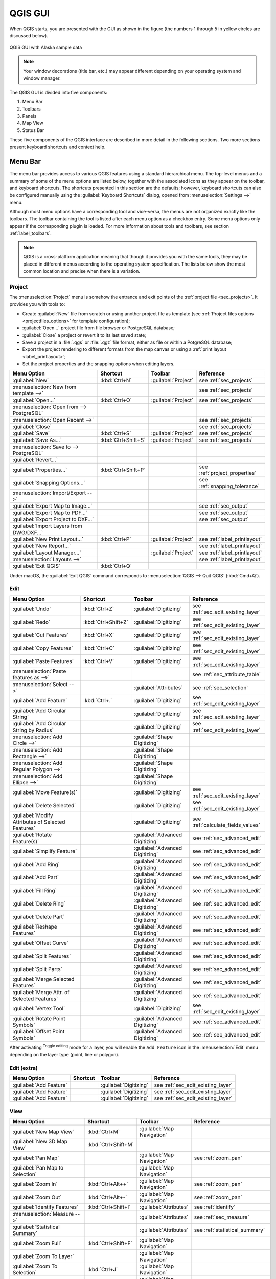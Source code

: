 .. only:: html

   |updatedisclaimer|

.. Purpose: This chapter aims to describe only the interface of the default
.. QGIS interface. Details should be written in other parts with a link toward it.

.. _`label_qgismainwindow`:

********
QGIS GUI
********

.. only:: html

   .. contents::
      :local:

.. index::
   single: Main window

When QGIS starts, you are presented with the GUI as shown in the figure (the
numbers 1 through 5 in yellow circles are discussed below).

.. _figure_startup:

.. figure:: img/startup.png
   :align: center

   QGIS GUI with Alaska sample data

.. note::
   Your window decorations (title bar, etc.) may appear different depending
   on your operating system and window manager.

The QGIS GUI is divided into five components:

#. Menu Bar
#. Toolbars
#. Panels
#. Map View
#. Status Bar

These five components of the QGIS interface are described in more detail in
the following sections. Two more sections present keyboard shortcuts and
context help.

.. index:: Menu
.. _label_menubar:

Menu Bar
========

The menu bar provides access to various QGIS features using a standard
hierarchical menu. The top-level menus and a summary of some of the menu
options are listed below, together with the associated icons as
they appear on the toolbar, and keyboard shortcuts. The shortcuts presented in
this section are the defaults; however, keyboard shortcuts can also be configured
manually using the :guilabel:`Keyboard Shortcuts` dialog, opened from
:menuselection:`Settings -->` menu.

Although most menu options have a corresponding tool and vice-versa, the menus
are not organized exactly like the toolbars. The toolbar containing the tool is
listed after each menu option as a checkbox entry. Some menu options only
appear if the corresponding plugin is loaded. For more information about tools
and toolbars, see section :ref:`label_toolbars`.

.. note:: QGIS is a cross-platform application meaning that though it provides you
   with the same tools, they may be placed in different menus according to the
   operating system specification. The lists below show the most common location
   and precise when there is a variation.

.. index:: Project

Project
-------

The :menuselection:`Project` menu is somehow the entrance and exit points of
the :ref:`project file <sec_projects>`. It provides you with tools to:

* Create :guilabel:`New` file from scratch or using another project file as
  template (see :ref:`Project files options <projectfiles_options>` for
  template configuration);
* :guilabel:`Open...` project file from file browser or PostgreSQL database;
* :guilabel:`Close` a project or revert it to its last saved state;
* Save a project in a :file:`.qgs` or :file:`.qgz` file format, either as file
  or within a PotgreSQL database;
* Export the project rendering to different formats from the map canvas or
  using a :ref:`print layout <label_printlayout>`;
* Set the project properties and the snapping options when editing layers.

=======================================================  ====================  =========================  ===============================
Menu Option                                              Shortcut              Toolbar                    Reference
=======================================================  ====================  =========================  ===============================
|fileNew| :guilabel:`New`                                :kbd:`Ctrl+N`         :guilabel:`Project`        see :ref:`sec_projects`
:menuselection:`New from template -->`                   \                     \                          see :ref:`sec_projects`
|fileOpen| :guilabel:`Open...`                           :kbd:`Ctrl+O`         :guilabel:`Project`        see :ref:`sec_projects`
:menuselection:`Open from --> PostgreSQL`                \                     \                          \
:menuselection:`Open Recent -->`                         \                     \                          see :ref:`sec_projects`
:guilabel:`Close`                                        \                     \                          see :ref:`sec_projects`
|fileSave| :guilabel:`Save`                              :kbd:`Ctrl+S`         :guilabel:`Project`        see :ref:`sec_projects`
|fileSaveAs| :guilabel:`Save As...`                      :kbd:`Ctrl+Shift+S`   :guilabel:`Project`        see :ref:`sec_projects`
:menuselection:`Save to --> PostgreSQL`                  \                     \                          \
:guilabel:`Revert...`                                    \                     \                          \
:guilabel:`Properties...`                                :kbd:`Ctrl+Shift+P`   \                          see :ref:`project_properties`
:guilabel:`Snapping Options...`                          \                     \                          see :ref:`snapping_tolerance`
:menuselection:`Import/Export -->`                       \                     \                          \
|saveMapAsImage| :guilabel:`Export Map to Image...`      \                     \                          see :ref:`sec_output`
|saveAsPDF| :guilabel:`Export Map to PDF...`             \                     \                          see :ref:`sec_output`
:guilabel:`Export Project to DXF...`                     \                     \                          see :ref:`sec_output`
:guilabel:`Import Layers from DWG/DXF...`                \                     \                          \
|newLayout| :guilabel:`New Print Layout...`              :kbd:`Ctrl+P`         :guilabel:`Project`        see :ref:`label_printlayout`
|newReport| :guilabel:`New Report...`                    \                     \                          see :ref:`label_printlayout`
|layoutManager| :guilabel:`Layout Manager...`            \                     :guilabel:`Project`        see :ref:`label_printlayout`
:menuselection:`Layouts -->`                             \                     \                          see :ref:`label_printlayout`
|fileExit| :guilabel:`Exit QGIS`                         :kbd:`Ctrl+Q`         \                          \
=======================================================  ====================  =========================  ===============================

Under |osx| macOS, the :guilabel:`Exit QGIS` command corresponds to
:menuselection:`QGIS --> Quit QGIS` (:kbd:`Cmd+Q`).

Edit
----

====================================================================  ====================  =================================   ===================================
Menu Option                                                           Shortcut              Toolbar                             Reference
====================================================================  ====================  =================================   ===================================
|undo| :guilabel:`Undo`                                               :kbd:`Ctrl+Z`         :guilabel:`Digitizing`              see :ref:`sec_edit_existing_layer`
|redo| :guilabel:`Redo`                                               :kbd:`Ctrl+Shift+Z`   :guilabel:`Digitizing`              see :ref:`sec_edit_existing_layer`
|editCut| :guilabel:`Cut Features`                                    :kbd:`Ctrl+X`         :guilabel:`Digitizing`              see :ref:`sec_edit_existing_layer`
|editCopy| :guilabel:`Copy Features`                                  :kbd:`Ctrl+C`         :guilabel:`Digitizing`              see :ref:`sec_edit_existing_layer`
|editPaste| :guilabel:`Paste Features`                                :kbd:`Ctrl+V`         :guilabel:`Digitizing`              see :ref:`sec_edit_existing_layer`
:menuselection:`Paste features as -->`                                \                     \                                   see :ref:`sec_attribute_table`
:menuselection:`Select -->`                                           \                     :guilabel:`Attributes`              see :ref:`sec_selection`
|capturePoint| :guilabel:`Add Feature`                                :kbd:`Ctrl+.`         :guilabel:`Digitizing`              see :ref:`sec_edit_existing_layer`
|circularStringCurvePoint| :guilabel:`Add Circular String`            \                     :guilabel:`Digitizing`              see :ref:`sec_edit_existing_layer`
|circularStringRadius| :guilabel:`Add Circular String by Radius`      \                     :guilabel:`Digitizing`              see :ref:`sec_edit_existing_layer`
:menuselection:`Add Circle -->`                                       \                     :guilabel:`Shape Digitizing`        \
:menuselection:`Add Rectangle -->`                                    \                     :guilabel:`Shape Digitizing`        \
:menuselection:`Add Regular Polygon -->`                              \                     :guilabel:`Shape Digitizing`        \
:menuselection:`Add Ellipse -->`                                      \                     :guilabel:`Shape Digitizing`        \
|moveFeature| :guilabel:`Move Feature(s)`                             \                     :guilabel:`Digitizing`              see :ref:`sec_edit_existing_layer`
|deleteSelected| :guilabel:`Delete Selected`                          \                     :guilabel:`Digitizing`              see :ref:`sec_edit_existing_layer`
|multiEdit| :guilabel:`Modify Attributes of Selected Features`        \                     :guilabel:`Digitizing`              see :ref:`calculate_fields_values`
|rotateFeature| :guilabel:`Rotate Feature(s)`                         \                     :guilabel:`Advanced Digitizing`     see :ref:`sec_advanced_edit`
|simplifyFeatures| :guilabel:`Simplify Feature`                       \                     :guilabel:`Advanced Digitizing`     see :ref:`sec_advanced_edit`
|addRing| :guilabel:`Add Ring`                                        \                     :guilabel:`Advanced Digitizing`     see :ref:`sec_advanced_edit`
|addPart| :guilabel:`Add Part`                                        \                     :guilabel:`Advanced Digitizing`     see :ref:`sec_advanced_edit`
|fillRing| :guilabel:`Fill Ring`                                      \                     :guilabel:`Advanced Digitizing`     see :ref:`sec_advanced_edit`
|deleteRing| :guilabel:`Delete Ring`                                  \                     :guilabel:`Advanced Digitizing`     see :ref:`sec_advanced_edit`
|deletePart| :guilabel:`Delete Part`                                  \                     :guilabel:`Advanced Digitizing`     see :ref:`sec_advanced_edit`
|reshape| :guilabel:`Reshape Features`                                \                     :guilabel:`Advanced Digitizing`     see :ref:`sec_advanced_edit`
|offsetCurve| :guilabel:`Offset Curve`                                \                     :guilabel:`Advanced Digitizing`     see :ref:`sec_advanced_edit`
|splitFeatures| :guilabel:`Split Features`                            \                     :guilabel:`Advanced Digitizing`     see :ref:`sec_advanced_edit`
|splitParts| :guilabel:`Split Parts`                                  \                     :guilabel:`Advanced Digitizing`     see :ref:`sec_advanced_edit`
|mergeFeatures| :guilabel:`Merge Selected Features`                   \                     :guilabel:`Advanced Digitizing`     see :ref:`sec_advanced_edit`
|mergeFeatAttributes| :guilabel:`Merge Attr. of Selected Features`    \                     :guilabel:`Advanced Digitizing`     see :ref:`sec_advanced_edit`
|nodeTool| :guilabel:`Vertex Tool`                                    \                     :guilabel:`Digitizing`              see :ref:`sec_edit_existing_layer`
|rotatePointSymbols| :guilabel:`Rotate Point Symbols`                 \                     :guilabel:`Advanced Digitizing`     see :ref:`sec_advanced_edit`
|offsetPointSymbols| :guilabel:`Offset Point Symbols`                 \                     :guilabel:`Advanced Digitizing`     see :ref:`sec_advanced_edit`
====================================================================  ====================  =================================   ===================================

After activating |toggleEditing| :sup:`Toggle editing` mode for a layer,
you will enable the ``Add Feature`` icon in the :menuselection:`Edit` menu
depending on the layer type (point, line or polygon).

Edit (extra)
------------

=======================================================  ====================  =============================  =====================================
Menu Option                                              Shortcut              Toolbar                        Reference
=======================================================  ====================  =============================  =====================================
|capturePoint| :guilabel:`Add Feature`                   \                     :guilabel:`Digitizing`         see :ref:`sec_edit_existing_layer`
|captureLine| :guilabel:`Add Feature`                    \                     :guilabel:`Digitizing`         see :ref:`sec_edit_existing_layer`
|capturePolygon| :guilabel:`Add Feature`                 \                     :guilabel:`Digitizing`         see :ref:`sec_edit_existing_layer`
=======================================================  ====================  =============================  =====================================

View
----

=======================================================  ====================  ===============================  ==========================================
Menu Option                                              Shortcut              Toolbar                          Reference
=======================================================  ====================  ===============================  ==========================================
|newMap| :guilabel:`New Map View`                        :kbd:`Ctrl+M`         :guilabel:`Map Navigation`       \
:guilabel:`New 3D Map View`                              :kbd:`Ctrl+Shift+M`   \                                \
|pan| :guilabel:`Pan Map`                                \                     :guilabel:`Map Navigation`       see :ref:`zoom_pan`
|panToSelected| :guilabel:`Pan Map to Selection`         \                     :guilabel:`Map Navigation`       \
|zoomIn| :guilabel:`Zoom In`                             :kbd:`Ctrl+Alt++`     :guilabel:`Map Navigation`       see :ref:`zoom_pan`
|zoomOut| :guilabel:`Zoom Out`                           :kbd:`Ctrl+Alt+-`     :guilabel:`Map Navigation`       see :ref:`zoom_pan`
|identify| :guilabel:`Identify Features`                 :kbd:`Ctrl+Shift+I`   :guilabel:`Attributes`           see :ref:`identify`
:menuselection:`Measure -->`                             \                     :guilabel:`Attributes`           see :ref:`sec_measure`
|sum| :guilabel:`Statistical Summary`                    \                     :guilabel:`Attributes`           see :ref:`statistical_summary`
|zoomFullExtent| :guilabel:`Zoom Full`                   :kbd:`Ctrl+Shift+F`   :guilabel:`Map Navigation`       \
|zoomToLayer| :guilabel:`Zoom To Layer`                  \                     :guilabel:`Map Navigation`       \
|zoomToSelected| :guilabel:`Zoom To Selection`           :kbd:`Ctrl+J`         :guilabel:`Map Navigation`       \
|zoomLast| :guilabel:`Zoom Last`                         \                     :guilabel:`Map Navigation`       \
|zoomNext| :guilabel:`Zoom Next`                         \                     :guilabel:`Map Navigation`       \
|zoomActual| :guilabel:`Zoom To Native Resolution`       \                     :guilabel:`Map Navigation`       \
:menuselection:`Decorations -->`                         \                     \                                see :ref:`decorations`
:menuselection:`Preview mode -->`                        \                     \                                \
|mapTips| :guilabel:`Map Tips`                           \                     :guilabel:`Attributes`           see :ref:`maptips`
|newBookmark| :guilabel:`New Bookmark...`                :kbd:`Ctrl+B`         :guilabel:`Attributes`           see :ref:`sec_bookmarks`
|showBookmarks| :guilabel:`Show Bookmarks`               :kbd:`Ctrl+Shift+B`   :guilabel:`Attributes`           see :ref:`sec_bookmarks`
|draw| :guilabel:`Refresh`                               :kbd:`F5`             :guilabel:`Map Navigation`       \
|showAllLayers| :guilabel:`Show All Layers`              :kbd:`Ctrl+Shift+U`   :guilabel:`Manage Layers`        \
|hideAllLayers| :guilabel:`Hide All Layers`              :kbd:`Ctrl+Shift+H`   :guilabel:`Manage Layers`        \
|showAllLayers| :guilabel:`Show Selected Layers`         \                     \                                \
|hideAllLayers| :guilabel:`Hide Selected Layers`         \                     \                                \
|hideAllLayers| :guilabel:`Hide Deselected Layers`       \                     \                                \
:menuselection:`Panels -->`                              \                     \                                see :ref:`sec_panels_and_toolbars`
:menuselection:`Toolbars -->`                            \                     \                                see :ref:`sec_panels_and_toolbars`
:guilabel:`Toggle Full Screen Mode`                      :kbd:`F11`            \                                \
:guilabel:`Toggle Panel Visibility`                      :kbd:`Ctrl+Tab`       \                                \
=======================================================  ====================  ===============================  ==========================================

Under |kde| Linux KDE, :menuselection:`Panels -->`, :menuselection:`Toolbars -->`
and :guilabel:`Toggle Full Screen Mode` are rather placed in :menuselection:`Settings`
menu.

Layer
-----

============================================================  ====================  ================================  =====================================
Menu Option                                                   Shortcut              Toolbar                           Reference
============================================================  ====================  ================================  =====================================
|dataSourceManager| :guilabel:`Data Source Manager`           :kbd:`Ctrl+L`         :guilabel:`Data Source Manager`    \
:menuselection:`Create Layer -->`                             \                     :guilabel:`Data Source Manager`    see :ref:`sec_create_vector`
:menuselection:`Add Layer -->`                                \                     :guilabel:`Manage Layers`          see :ref:`supported_format`
:guilabel:`Embed Layers and Groups...`                        \                     \                                  see :ref:`nesting_projects`
:guilabel:`Add from Layer Definition File...`                 \                     \                                  \
|editCopy| :guilabel:`Copy style`                             \                     \                                  see :ref:`save_layer_property`
|editPaste| :guilabel:`Paste style`                           \                     \                                  see :ref:`save_layer_property`
|openTable| :guilabel:`Open Attribute Table`                  :kbd:`F6`             :guilabel:`Attributes`             see :ref:`sec_attribute_table`
|toggleEditing| :guilabel:`Toggle Editing`                    \                     :guilabel:`Digitizing`             see :ref:`sec_edit_existing_layer`
|fileSave| :guilabel:`Save Layer Edits`                       \                     :guilabel:`Digitizing`             see :ref:`sec_edit_existing_layer`
|allEdits| :menuselection:`Current Edits -->`                 \                     :guilabel:`Digitizing`             see :ref:`sec_edit_existing_layer`
:menuselection:`Save As...`                                   \                     \                                  see :ref:`general_saveas`
:menuselection:`Save As Layer Definition File...`             \                     \                                  \
|removeLayer| :guilabel:`Remove Layer/Group`                  :kbd:`Ctrl+D`         \                                  \
|duplicateLayer| :guilabel:`Duplicate Layer(s)`               \                     \                                  \
:guilabel:`Set Scale Visibility of Layer(s)`                  \                     \                                  \
:guilabel:`Set CRS of Layer(s)`                               :kbd:`Ctrl+Shift+C`   \                                  \
:guilabel:`Set Project CRS from Layer`                        \                     \                                  \
:guilabel:`Properties...`                                     \                     \                                  see :ref:`vector_properties_dialog`
:guilabel:`Filter...`                                         :kbd:`Ctrl+F`         \                                  see :ref:`vector_query_builder`
|labeling| :guilabel:`Labeling`                               \                     \                                  see :ref:`vector_labels_tab`
|inOverview| :guilabel:`Add to Overview`                      :kbd:`Ctrl+Shift+O`   :guilabel:`Manage Layers`          \
|addAllToOverview| :guilabel:`Add All To Overview`            \                     \                                  \
|removeAllOVerview| :guilabel:`Remove All From Overview`      \                     \                                  \
============================================================  ====================  ================================  =====================================

Settings
--------

=================================================================  ====================  ====================  ===================================
Menu Option                                                        Shortcut              Toolbar               Reference
=================================================================  ====================  ====================  ===================================
:menuselection:`User Profiles -->`                                 \                     \                     \
|symbology| :guilabel:`Style Manager...`                           \                     \                     see :ref:`vector_style_manager`
|customProjection| :guilabel:`Custom Projections...`               \                     \                     see :ref:`sec_custom_projections`
|keyboardShortcuts| :guilabel:`Keyboard Shortcuts...`              \                     \                     see :ref:`shortcuts`
|interfaceCustomization| :guilabel:`Interface Customization...`    \                     \                     see :ref:`sec_customization`
|options| :guilabel:`Options...`                                   \                     \                     see :ref:`gui_options`
=================================================================  ====================  ====================  ===================================

Under |kde| Linux KDE, you'll find more tools in :menuselection:`Settings`
menu such as :menuselection:`Panels -->`,
:menuselection:`Toolbars -->` and :guilabel:`Toggle Full Screen Mode`.

Plugins
-------

======================================================================  ====================  =======================  ===============================
Menu Option                                                             Shortcut               Toolbar                 Reference
======================================================================  ====================  =======================  ===============================
|showPluginManager| :guilabel:`Manage and Install Plugins...`           \                     \                        see :ref:`managing_plugins`
|pythonFile| :guilabel:`Python Console`                                 :kbd:`Ctrl+Alt+P`     :guilabel:`Plugins`      see :ref:`console`
======================================================================  ====================  =======================  ===============================

When starting QGIS for the first time not all core plugins are loaded.

Vector
------

==============================================================  =======================  ===============================
Menu Option                                                     Toolbar                  Reference
==============================================================  =======================  ===============================
:menuselection:`Analysis Tools -->`                             \                        see :ref:`vector_menu`
:menuselection:`Research Tools -->`                             \                        see :ref:`vector_menu`
:menuselection:`Geoprocessing Tools -->`                        \                        see :ref:`vector_menu`
:menuselection:`Geometry Tools -->`                             \                        see :ref:`vector_menu`
:menuselection:`Data Management Tools -->`                      \                        see :ref:`vector_menu`
|coordinateCapture| :guilabel:`Coordinate Capture`              :guilabel:`Vector`       see :ref:`coordcapt`
|geometryChecker| :guilabel:`Geometry Checker`                  :guilabel:`Vector`       see :ref:`geometry_checker`
|gpsImporter| :guilabel:`GPS Tools`                             :guilabel:`Vector`       see :ref:`plugin_gps`
|topologyChecker| :guilabel:`Topology Checker`                  :guilabel:`Vector`       see :ref:`topology`
==============================================================  =======================  ===============================

When starting QGIS for the first time not all core plugins are loaded.
Many of the above-mentioned sub-menus require the core plugin Processing
to be activated.

Raster
------

==========================================================  ====================  ==================================
Menu Option                                                 Toolbar               Reference
==========================================================  ====================  ==================================
|showRasterCalculator| :guilabel:`Raster calculator...`     \                     see :ref:`label_raster_calc`
:guilabel:`Align Raster...`                                 \                     see :ref:`label_raster_align`
:menuselection:`Analysis -->`                               \                     see :ref:`label_plugingdaltools`
:menuselection:`Projection -->`                             \                     see :ref:`label_plugingdaltools`
:menuselection:`Conversion -->`                             \                     see :ref:`label_plugingdaltools`
:menuselection:`Miscellaneous -->`                          \                     see :ref:`label_plugingdaltools`
:menuselection:`Extraction -->`                             \                     see :ref:`label_plugingdaltools`
|georefRun| :guilabel:`Georeferencer`                       :guilabel:`Raster`    see :ref:`georef`
==========================================================  ====================  ==================================

When starting QGIS for the first time not all core plugins are loaded.
Many of the above-mentioned sub-menus require the core plugin Processing
to be activated.

Database
--------

===============================================  ============================  ===============================
Menu Option                                      Toolbar                       Reference
===============================================  ============================  ===============================
|dbManager| :guilabel:`DB Manager`               :guilabel:`Database`          see :ref:`dbmanager`
:menuselection:`eVis -->`                        :guilabel:`Database`          see :ref:`evis`
:menuselection:`Offline Editing -->`             :guilabel:`Database`          see :ref:`offlinedit`
===============================================  ============================  ===============================

When starting QGIS for the first time not all core plugins are loaded.


Web
---

===============================================  ===========================  ===============================
Menu Option                                      Toolbar                      Reference
===============================================  ===========================  ===============================
|metasearch| :menuselection:`Metasearch`         :guilabel:`Web`              see :ref:`metasearch`
===============================================  ===========================  ===============================

When starting QGIS for the first time not all core plugins are loaded.


Processing
----------

==============================================================  ==========================  ==========================================
Menu Option                                                     Shortcut                    Reference
==============================================================  ==========================  ==========================================
|processing| :guilabel:`Toolbox`                                :kbd:`Ctrl+Alt+T`           see :ref:`processing.toolbox`
|processingModel| :guilabel:`Graphical Modeler...`              :kbd:`Ctrl+Alt+M`           see :ref:`processing.modeler`
|processingHistory| :guilabel:`History...`                      :kbd:`Ctrl+Alt+H`           see :ref:`processing.history`
|processingResult| :guilabel:`Results Viewer`                   :kbd:`Ctrl+Alt+R`           see :ref:`processing.results`
==============================================================  ==========================  ==========================================

When starting QGIS for the first time not all core plugins are loaded.

Help
----

=======================================================  ===========================  ===============================
Menu Option                                              Shortcut                     Toolbar
=======================================================  ===========================  ===============================
|helpContents| :guilabel:`Help Contents`                 :kbd:`F1`                    :guilabel:`Help`
|whatsThis| :guilabel:`What's This?`                     :kbd:`Shift+F1`              :guilabel:`Help`
:guilabel:`API Documentation`                            \                            \
:guilabel:`Report an Issue`                              \                            \
:guilabel:`Need commercial support?`                     \                            \
|qgisHomePage| :guilabel:`QGIS Home Page`                :kbd:`Ctrl+H`                \
|checkQgisVersion| :guilabel:`Check QGIS Version`        \                            \
|helpAbout| :guilabel:`About`                            \                            \
|helpSponsors| :guilabel:`QGIS Sponsors`                 \                            \
=======================================================  ===========================  ===============================

QGIS
-----

This menu is only available under |osx| macOS and contains some OS related
commands.

================================  ====================  =========================
Menu Option                       Shortcut              Reference
================================  ====================  =========================
:guilabel:`Preferences`           \                     \
:guilabel:`About QGIS`            \                     \
:guilabel:`Hide QGIS`             \                     \
 :guilabel:`Show All`              \                     \
:guilabel:`Hide Others`           \                     \
:guilabel:`Quit QGIS`             :kbd:`Cmd+Q`          \
================================  ====================  =========================

:guilabel:`Preferences` and :guilabel:`About QGIS` are the same commands as
:menuselection:`Settings --> Options` and :menuselection:`Help --> About`.
:guilabel:`Quit QGIS` corresponds to :menuselection:`Project --> Exit QGIS`
under the other platforms.

.. _sec_panels_and_toolbars:

Panels and Toolbars
===================

From the :menuselection:`View` menu (or |kde| :menuselection:`Settings`), you can
switch on and off QGIS widgets (:menuselection:`Panels -->`) or toolbars
(:menuselection:`Toolbars -->`). You can (de)activate any of them by
right-clicking the menu bar or a toolbar and choose the item you want.
Each panel or toolbar can be moved and placed wherever you feel comfortable
within QGIS interface.
The list can also be extended with the activation of :ref:`Core or external
plugins <plugins>`.


.. index:: Toolbars
.. _`label_toolbars`:

Toolbars
--------

The toolbar provides access to most of the same functions as the menus, plus
additional tools for interacting with the map. Each toolbar item has pop-up help
available. Hold your mouse over the item and a short description of the tool's
purpose will be displayed.

Every toolbar can be moved around according to your needs. Additionally,
they can be switched off using the right mouse button context menu, or by
holding the mouse over the toolbars.

.. _figure_toolbars:

.. figure:: img/toolbars.png
   :align: center

   The Toolbars menu

.. index::
   single: Toolbars; Layout

.. tip:: **Restoring toolbars**

   If you have accidentally hidden a toolbar, you can get it
   back by choosing menu option :menuselection:`View --> Toolbars -->`
   (or |kde| :menuselection:`Settings --> Toolbars -->`).
   If for some reason a toolbar (or any other widget) totally disappears
   from the interface, you'll find tips to get it back at :ref:`restoring
   initial GUI <tip_restoring_configuration>`.

.. index:: Panels
.. _panels_tools:

Panels
------

Besides toolbars, QGIS provides by default many panels to work with. Panels are
special widgets that you can interact with (selecting options, checking boxes,
filling values...) in order to perform a more complex task.


.. _figure_panels:

.. figure:: img/panels.png
   :align: center

   The Panels menu

Below are listed default panels provided by QGIS:

* the :ref:`label_legend`
* the :ref:`Browser Panel <browser_panel>`
* the :ref:`Advanced Digitizing Panel <advanced_digitizing_panel>`
* the :ref:`Spatial Bookmarks Panel <sec_bookmarks>`
* the :ref:`GPS Information Panel <sec_gpstracking>`
* the :ref:`Tile Scale Panel <tilesets>`
* the :ref:`Identify Panel <identify>`
* the :ref:`User Input Panel <rotate_feature>`
* the :ref:`Layer Order Panel <layer_order>`
* the :ref:`layer_styling_panel`
* the :ref:`statistical_summary`
* the :ref:`overview_panels`
* the :ref:`log_message_panel`
* the :ref:`undo_redo_panel`
* the :ref:`Processing Toolbox <label_processing>`


.. index:: Map view
.. _`label_mapview`:

Map View
========

Also called **Map canvas**, this is the "business end" of QGIS ---
maps are displayed in this area. The map displayed in this window
will depend on the vector and raster layers you have chosen to load.

When you add a layer (see e.g. :ref:`opening_data`), QGIS automatically
looks for its Coordinate Reference System (CRS) and zooms to its extent if you
work in a blank QGIS project. The layer's CRS is then applied to the project.
If there are already layers in the project, and in the case the new layer has
the same CRS as the project, its features falling in the current map canvas
extent will be visualized. If the new layer is in a different CRS from the
project's, you must :guilabel:`Enable on-the-fly CRS transformation` from the
:menuselection:`Project --> Project Properties --> CRS`
(see :ref:`otf_transformation`). The added layer should now be visible if data
are available in the current view extent.

The map view can be panned, shifting the focus of the map display to another
region, and it can be zoomed in and out. Various other operations can be
performed on the map as described in the :ref:`label_toolbars` description.
The map view and the legend are tightly bound to each other --- the maps in
view reflect changes you make in the legend area.


.. index:: Zoom, Mouse wheel

.. tip::
   **Zooming the Map with the Mouse Wheel**

   You can use the mouse wheel to zoom in and out on the map. Place the mouse
   cursor inside the map area and roll the wheel forward (away from you) to
   zoom in and backwards (towards you) to zoom out. The zoom is centered on the
   mouse cursor position. You can customize the behavior of the
   mouse wheel zoom using the :guilabel:`Map tools` tab under the
   :menuselection:`Settings --> Options` menu.


.. index:: Pan, Arrow

.. tip::
   **Panning the Map with the Arrow Keys and Space Bar**

   You can use the arrow keys to pan the map. Place the mouse cursor inside
   the map area and click on the right arrow key to pan east, left arrow key to
   pan west, up arrow key to pan north and down arrow key to pan south. You can
   also pan the map using the space bar or the click on mouse wheel: just move
   the mouse while holding down space bar or click on mouse wheel.

.. _`label_statusbar`:

Status Bar
==========

The status bar provides you with general information about the map view,
and actions processed or available and offers you tools to manage the map view.

On the left side of the status bar, you can get a summary of actions you've done
(such as selecting features in a layer, removing layer) or a long description
of the tool you are hovering over (not available for all tools).
On startup, the bar status also informs you about availability of new or upgradeable
plugins (if checked in :ref:`Plugin Manager settings <setting_plugins>`).

In case of lengthy operations, such as gathering of statistics in raster layers
or rendering several layers in map view, a progress bar is displayed in the
status bar to show the current progress of the action.

The |tracking| :guilabel:`Coordinate` option shows the current position of the mouse,
following it while moving across the map view. You can set the unit (and precision)
to use in the project properties, General tab.
Click on the small button at the left of the textbox to toggle between
the Coordinate option and the |extents| :guilabel:`Extents` option that displays
in map units, the coordinates of the current lower leftmost and upper rightmost
points of the map view, as you pan and zoom in and out.

Next to the coordinate display you will find the :guilabel:`Scale` display.
It shows the scale of the map view. If you zoom in or out, QGIS shows you the
current scale. There is a scale selector, which allows you to choose among
:ref:`predefined and custom scales <predefinedscales>` to assign to the map view.

.. index:: Magnification
.. _magnifier:

On the right side of the scale display you can define a current
magnification level for your map view. This allows to zoom in to a map
without altering the map scale, making it easier to accurately
tweak the positions of labels and symbols. The magnification level is expressed as a
percentage. If the :guilabel:`Magnifier` has a level of 100%, then the current
map is not magnified. Additionally, a default magnification value can be defined
within
:menuselection:`Settings --> Options --> Rendering --> Rendering behaviour`,
which is very useful for high resolution screen to avoid too small symbols.

To the right of the magnifier tool you can define a current clockwise rotation for
your map view in degrees.

On the right side of the status bar, there is a small
checkbox which can be used to temporarily prevent layers being rendered to the
map view (see section :ref:`redraw_events`).

To the right of the render functions, you find the |projectionDisabled|
:sup:`Current CRS:` icon with the EPSG code of the current
project CRS. Clicking on this lets you :guilabel:`Enable 'on the fly' CRS
transformation` properties for the current project and apply another CRS to the
map view.

Finally, the |messageLog| :sup:`Messages` button opens the :guilabel:`Log
Messages Panel` which informs you on underlying process (QGIS startup, plugins
loading, processing tools...)


.. tip::
   **Calculating the Correct Scale of Your Map Canvas**

   .. index::
      single: Scale calculate

   When you start QGIS, the default CRS is ``WGS 84 (epsg 4326)`` and
   units are degrees. This means that QGIS will interpret any
   coordinate in your layer as specified in degrees. To get correct scale values,
   you can either manually change this setting, e.g. to meters, in the :guilabel:`General`
   tab under :menuselection:`Project --> Project Properties`, or you can use
   the |projectionDisabled| :sup:`Current CRS:` icon seen above. In the latter case,
   the units are set to what the project projection specifies (e.g., ``+units=us-ft``).

   Note that CRS choice on startup can be set in :menuselection:`Settings --> Options --> CRS`.




.. Substitutions definitions - AVOID EDITING PAST THIS LINE
   This will be automatically updated by the find_set_subst.py script.
   If you need to create a new substitution manually,
   please add it also to the substitutions.txt file in the
   source folder.

.. |addAllToOverview| image:: /static/common/mActionAddAllToOverview.png
   :width: 1.5em
.. |addPart| image:: /static/common/mActionAddPart.png
   :width: 1.5em
.. |addRing| image:: /static/common/mActionAddRing.png
   :width: 2em
.. |allEdits| image:: /static/common/mActionAllEdits.png
   :width: 1.5em
.. |captureLine| image:: /static/common/mActionCaptureLine.png
   :width: 1.5em
.. |capturePoint| image:: /static/common/mActionCapturePoint.png
   :width: 1.5em
.. |capturePolygon| image:: /static/common/mActionCapturePolygon.png
   :width: 1.5em
.. |checkQgisVersion| image:: /static/common/mActionCheckQgisVersion.png
   :width: 1.5em
.. |circularStringCurvePoint| image:: /static/common/mActionCircularStringCurvePoint.png
   :width: 1.5em
.. |circularStringRadius| image:: /static/common/mActionCircularStringRadius.png
   :width: 1.5em
.. |coordinateCapture| image:: /static/common/coordinate_capture.png
   :width: 1.5em
.. |customProjection| image:: /static/common/mActionCustomProjection.png
   :width: 1.5em
.. |dataSourceManager| image:: /static/common/mActionDataSourceManager.png
   :width: 1.5em
.. |dbManager| image:: /static/common/dbmanager.png
   :width: 1.5em
.. |deletePart| image:: /static/common/mActionDeletePart.png
   :width: 2em
.. |deleteRing| image:: /static/common/mActionDeleteRing.png
   :width: 2em
.. |deleteSelected| image:: /static/common/mActionDeleteSelected.png
   :width: 1.5em
.. |draw| image:: /static/common/mActionDraw.png
   :width: 1.5em
.. |duplicateLayer| image:: /static/common/mActionDuplicateLayer.png
   :width: 1.5em
.. |editCopy| image:: /static/common/mActionEditCopy.png
   :width: 1.5em
.. |editCut| image:: /static/common/mActionEditCut.png
   :width: 1.5em
.. |editPaste| image:: /static/common/mActionEditPaste.png
   :width: 1.5em
.. |extents| image:: /static/common/extents.png
   :width: 1.5em
.. |fileExit| image:: /static/common/mActionFileExit.png
.. |fileNew| image:: /static/common/mActionFileNew.png
   :width: 1.5em
.. |fileOpen| image:: /static/common/mActionFileOpen.png
   :width: 1.5em
.. |fileSave| image:: /static/common/mActionFileSave.png
   :width: 1.5em
.. |fileSaveAs| image:: /static/common/mActionFileSaveAs.png
   :width: 1.5em
.. |fillRing| image:: /static/common/mActionFillRing.png
   :width: 1.5em
.. |geometryChecker| image:: /static/common/geometrychecker.png
   :width: 1.5em
.. |georefRun| image:: /static/common/mGeorefRun.png
   :width: 1.5em
.. |gpsImporter| image:: /static/common/gps_importer.png
   :width: 1.5em
.. |helpAbout| image:: /static/common/mActionHelpAbout.png
   :width: 1.5em
.. |helpContents| image:: /static/common/mActionHelpContents.png
   :width: 1.5em
.. |helpSponsors| image:: /static/common/mActionHelpSponsors.png
   :width: 1.5em
.. |hideAllLayers| image:: /static/common/mActionHideAllLayers.png
   :width: 1.5em
.. |identify| image:: /static/common/mActionIdentify.png
   :width: 1.5em
.. |inOverview| image:: /static/common/mActionInOverview.png
   :width: 1.5em
.. |interfaceCustomization| image:: /static/common/mActionInterfaceCustomization.png
   :width: 1.5em
.. |kde| image:: /static/common/kde.png
   :width: 1.5em
.. |keyboardShortcuts| image:: /static/common/mActionKeyboardShortcuts.png
   :width: 1.5em
.. |labeling| image:: /static/common/labelingSingle.png
   :width: 1.5em
.. |layoutManager| image:: /static/common/mActionLayoutManager.png
   :width: 1.5em
.. |mapTips| image:: /static/common/mActionMapTips.png
   :width: 1.5em
.. |mergeFeatAttributes| image:: /static/common/mActionMergeFeatureAttributes.png
   :width: 1.5em
.. |mergeFeatures| image:: /static/common/mActionMergeFeatures.png
   :width: 1.5em
.. |messageLog| image:: /static/common/mMessageLog.png
   :width: 1.5em
.. |metasearch| image:: /static/common/MetaSearch.png
   :width: 1.5em
.. |moveFeature| image:: /static/common/mActionMoveFeature.png
   :width: 1.5em
.. |multiEdit| image:: /static/common/mActionMultiEdit.png
   :width: 1.5em
.. |newBookmark| image:: /static/common/mActionNewBookmark.png
   :width: 1.5em
.. |newLayout| image:: /static/common/mActionNewLayout.png
   :width: 1.5em
.. |newMap| image:: /static/common/mActionNewMap.png
   :width: 1.5em
.. |newReport| image:: /static/common/mActionNewReport.png
   :width: 1.5em
.. |nodeTool| image:: /static/common/mActionNodeTool.png
   :width: 1.5em
.. |offsetCurve| image:: /static/common/mActionOffsetCurve.png
   :width: 1.5em
.. |offsetPointSymbols| image:: /static/common/mActionOffsetPointSymbols.png
   :width: 1.5em
.. |openTable| image:: /static/common/mActionOpenTable.png
   :width: 1.5em
.. |options| image:: /static/common/mActionOptions.png
   :width: 1em
.. |osx| image:: /static/common/osx.png
   :width: 1em
.. |pan| image:: /static/common/mActionPan.png
   :width: 1.5em
.. |panToSelected| image:: /static/common/mActionPanToSelected.png
   :width: 1.5em
.. |processing| image:: /static/common/processingAlgorithm.png
   :width: 1.5em
.. |processingHistory| image:: /static/common/history.png
   :width: 2em
.. |processingModel| image:: /static/common/processingModel.png
   :width: 1.5em
.. |processingResult| image:: /static/common/processingResult.png
   :width: 1.5em
.. |projectProperties| image:: /static/common/mActionProjectProperties.png
   :width: 1.5em
.. |projectionDisabled| image:: /static/common/mIconProjectionDisabled.png
   :width: 1.5em
.. |pythonFile| image:: /static/common/mIconPythonFile.png
   :width: 1.5em
.. |qgisHomePage| image:: /static/common/mActionQgisHomePage.png
   :width: 1.5em
.. |redo| image:: /static/common/mActionRedo.png
   :width: 1.5em
.. |removeAllOVerview| image:: /static/common/mActionRemoveAllFromOverview.png
   :width: 1.5em
.. |removeLayer| image:: /static/common/mActionRemoveLayer.png
   :width: 1.5em
.. |reshape| image:: /static/common/mActionReshape.png
   :width: 1.5em
.. |rotateFeature| image:: /static/common/mActionRotateFeature.png
   :width: 1.5em
.. |rotatePointSymbols| image:: /static/common/mActionRotatePointSymbols.png
   :width: 1.5em
.. |saveAsPDF| image:: /static/common/mActionSaveAsPDF.png
   :width: 1.5em
.. |saveMapAsImage| image:: /static/common/mActionSaveMapAsImage.png
   :width: 1.5em
.. |showAllLayers| image:: /static/common/mActionShowAllLayers.png
   :width: 1.5em
.. |showBookmarks| image:: /static/common/mActionShowBookmarks.png
   :width: 1.5em
.. |showPluginManager| image:: /static/common/mActionShowPluginManager.png
   :width: 1.5em
.. |showRasterCalculator| image:: /static/common/mActionShowRasterCalculator.png
   :width: 1.5em
.. |simplifyFeatures| image:: /static/common/mActionSimplify.png
   :width: 2em
.. |splitFeatures| image:: /static/common/mActionSplitFeatures.png
   :width: 1.5em
.. |splitParts| image:: /static/common/mActionSplitParts.png
   :width: 1.5em
.. |sum| image:: /static/common/mActionSum.png
   :width: 1.5em
.. |symbology| image:: /static/common/symbology.png
   :width: 2em
.. |toggleEditing| image:: /static/common/mActionToggleEditing.png
   :width: 1.5em
.. |topologyChecker| image:: /static/common/mActionTopologyChecker.png
   :width: 1.5em
.. |tracking| image:: /static/common/tracking.png
   :width: 1.5em
.. |undo| image:: /static/common/mActionUndo.png
   :width: 1.5em
.. |updatedisclaimer| replace:: :disclaimer:`Docs for 'QGIS testing'. Visit http://docs.qgis.org/2.18 for QGIS 2.18 docs and translations.`
.. |whatsThis| image:: /static/common/whats_this.png
   :width: 1.5em
.. |zoomActual| image:: /static/common/mActionZoomActual.png
   :width: 1.5em
.. |zoomFullExtent| image:: /static/common/mActionZoomFullExtent.png
   :width: 1.5em
.. |zoomIn| image:: /static/common/mActionZoomIn.png
   :width: 1.5em
.. |zoomLast| image:: /static/common/mActionZoomLast.png
   :width: 1.5em
.. |zoomNext| image:: /static/common/mActionZoomNext.png
   :width: 1.5em
.. |zoomOut| image:: /static/common/mActionZoomOut.png
   :width: 1.5em
.. |zoomToLayer| image:: /static/common/mActionZoomToLayer.png
   :width: 1.5em
.. |zoomToSelected| image:: /static/common/mActionZoomToSelected.png
   :width: 1.5em
